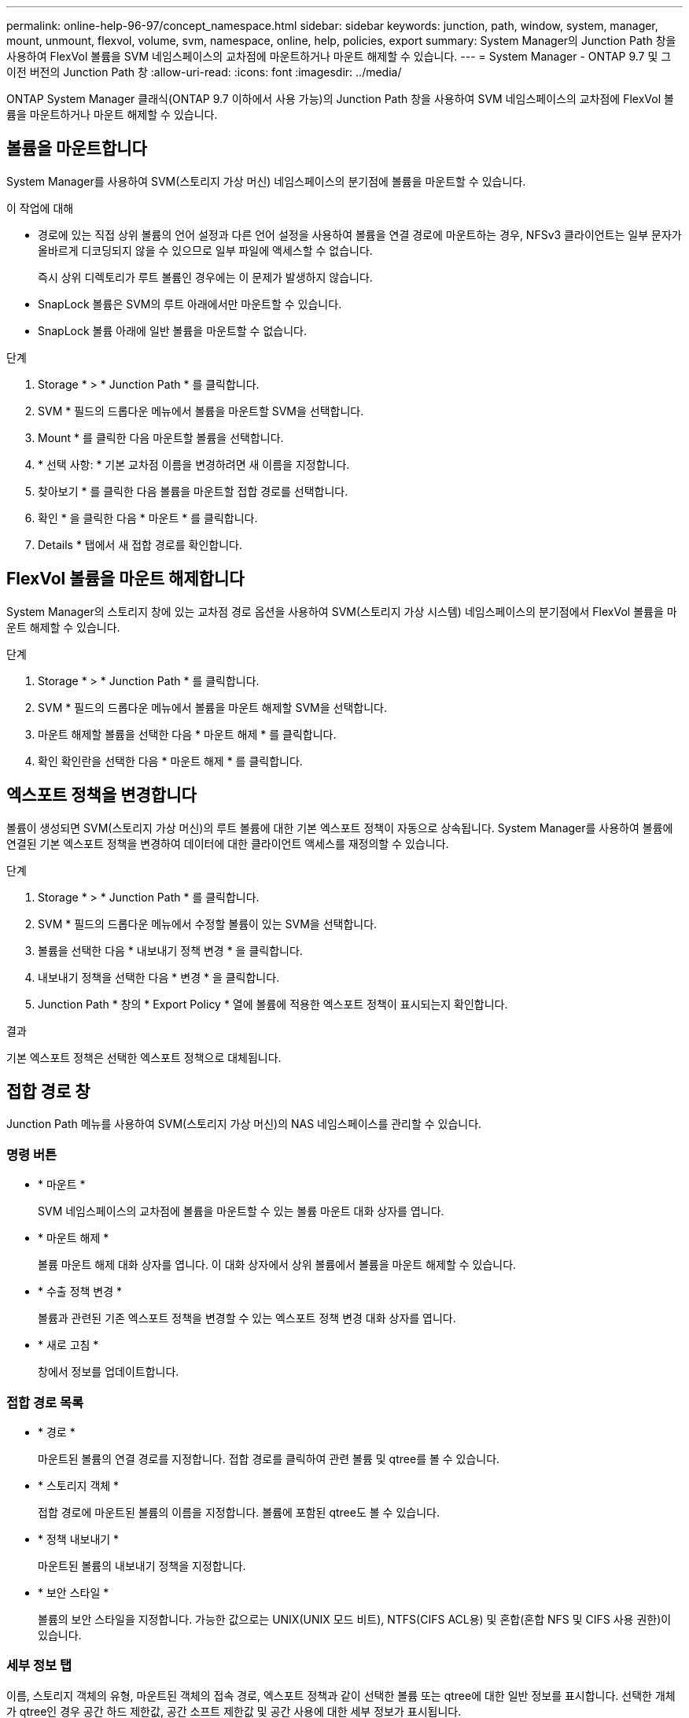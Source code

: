 ---
permalink: online-help-96-97/concept_namespace.html 
sidebar: sidebar 
keywords: junction, path, window, system, manager, mount, unmount, flexvol, volume, svm, namespace, online, help, policies, export 
summary: System Manager의 Junction Path 창을 사용하여 FlexVol 볼륨을 SVM 네임스페이스의 교차점에 마운트하거나 마운트 해제할 수 있습니다. 
---
= System Manager - ONTAP 9.7 및 그 이전 버전의 Junction Path 창
:allow-uri-read: 
:icons: font
:imagesdir: ../media/


[role="lead"]
ONTAP System Manager 클래식(ONTAP 9.7 이하에서 사용 가능)의 Junction Path 창을 사용하여 SVM 네임스페이스의 교차점에 FlexVol 볼륨을 마운트하거나 마운트 해제할 수 있습니다.



== 볼륨을 마운트합니다

System Manager를 사용하여 SVM(스토리지 가상 머신) 네임스페이스의 분기점에 볼륨을 마운트할 수 있습니다.

.이 작업에 대해
* 경로에 있는 직접 상위 볼륨의 언어 설정과 다른 언어 설정을 사용하여 볼륨을 연결 경로에 마운트하는 경우, NFSv3 클라이언트는 일부 문자가 올바르게 디코딩되지 않을 수 있으므로 일부 파일에 액세스할 수 없습니다.
+
즉시 상위 디렉토리가 루트 볼륨인 경우에는 이 문제가 발생하지 않습니다.

* SnapLock 볼륨은 SVM의 루트 아래에서만 마운트할 수 있습니다.
* SnapLock 볼륨 아래에 일반 볼륨을 마운트할 수 없습니다.


.단계
. Storage * > * Junction Path * 를 클릭합니다.
. SVM * 필드의 드롭다운 메뉴에서 볼륨을 마운트할 SVM을 선택합니다.
. Mount * 를 클릭한 다음 마운트할 볼륨을 선택합니다.
. * 선택 사항: * 기본 교차점 이름을 변경하려면 새 이름을 지정합니다.
. 찾아보기 * 를 클릭한 다음 볼륨을 마운트할 접합 경로를 선택합니다.
. 확인 * 을 클릭한 다음 * 마운트 * 를 클릭합니다.
. Details * 탭에서 새 접합 경로를 확인합니다.




== FlexVol 볼륨을 마운트 해제합니다

System Manager의 스토리지 창에 있는 교차점 경로 옵션을 사용하여 SVM(스토리지 가상 시스템) 네임스페이스의 분기점에서 FlexVol 볼륨을 마운트 해제할 수 있습니다.

.단계
. Storage * > * Junction Path * 를 클릭합니다.
. SVM * 필드의 드롭다운 메뉴에서 볼륨을 마운트 해제할 SVM을 선택합니다.
. 마운트 해제할 볼륨을 선택한 다음 * 마운트 해제 * 를 클릭합니다.
. 확인 확인란을 선택한 다음 * 마운트 해제 * 를 클릭합니다.




== 엑스포트 정책을 변경합니다

볼륨이 생성되면 SVM(스토리지 가상 머신)의 루트 볼륨에 대한 기본 엑스포트 정책이 자동으로 상속됩니다. System Manager를 사용하여 볼륨에 연결된 기본 엑스포트 정책을 변경하여 데이터에 대한 클라이언트 액세스를 재정의할 수 있습니다.

.단계
. Storage * > * Junction Path * 를 클릭합니다.
. SVM * 필드의 드롭다운 메뉴에서 수정할 볼륨이 있는 SVM을 선택합니다.
. 볼륨을 선택한 다음 * 내보내기 정책 변경 * 을 클릭합니다.
. 내보내기 정책을 선택한 다음 * 변경 * 을 클릭합니다.
. Junction Path * 창의 * Export Policy * 열에 볼륨에 적용한 엑스포트 정책이 표시되는지 확인합니다.


.결과
기본 엑스포트 정책은 선택한 엑스포트 정책으로 대체됩니다.



== 접합 경로 창

Junction Path 메뉴를 사용하여 SVM(스토리지 가상 머신)의 NAS 네임스페이스를 관리할 수 있습니다.



=== 명령 버튼

* * 마운트 *
+
SVM 네임스페이스의 교차점에 볼륨을 마운트할 수 있는 볼륨 마운트 대화 상자를 엽니다.

* * 마운트 해제 *
+
볼륨 마운트 해제 대화 상자를 엽니다. 이 대화 상자에서 상위 볼륨에서 볼륨을 마운트 해제할 수 있습니다.

* * 수출 정책 변경 *
+
볼륨과 관련된 기존 엑스포트 정책을 변경할 수 있는 엑스포트 정책 변경 대화 상자를 엽니다.

* * 새로 고침 *
+
창에서 정보를 업데이트합니다.





=== 접합 경로 목록

* * 경로 *
+
마운트된 볼륨의 연결 경로를 지정합니다. 접합 경로를 클릭하여 관련 볼륨 및 qtree를 볼 수 있습니다.

* * 스토리지 객체 *
+
접합 경로에 마운트된 볼륨의 이름을 지정합니다. 볼륨에 포함된 qtree도 볼 수 있습니다.

* * 정책 내보내기 *
+
마운트된 볼륨의 내보내기 정책을 지정합니다.

* * 보안 스타일 *
+
볼륨의 보안 스타일을 지정합니다. 가능한 값으로는 UNIX(UNIX 모드 비트), NTFS(CIFS ACL용) 및 혼합(혼합 NFS 및 CIFS 사용 권한)이 있습니다.





=== 세부 정보 탭

이름, 스토리지 객체의 유형, 마운트된 객체의 접속 경로, 엑스포트 정책과 같이 선택한 볼륨 또는 qtree에 대한 일반 정보를 표시합니다. 선택한 개체가 qtree인 경우 공간 하드 제한값, 공간 소프트 제한값 및 공간 사용에 대한 세부 정보가 표시됩니다.
